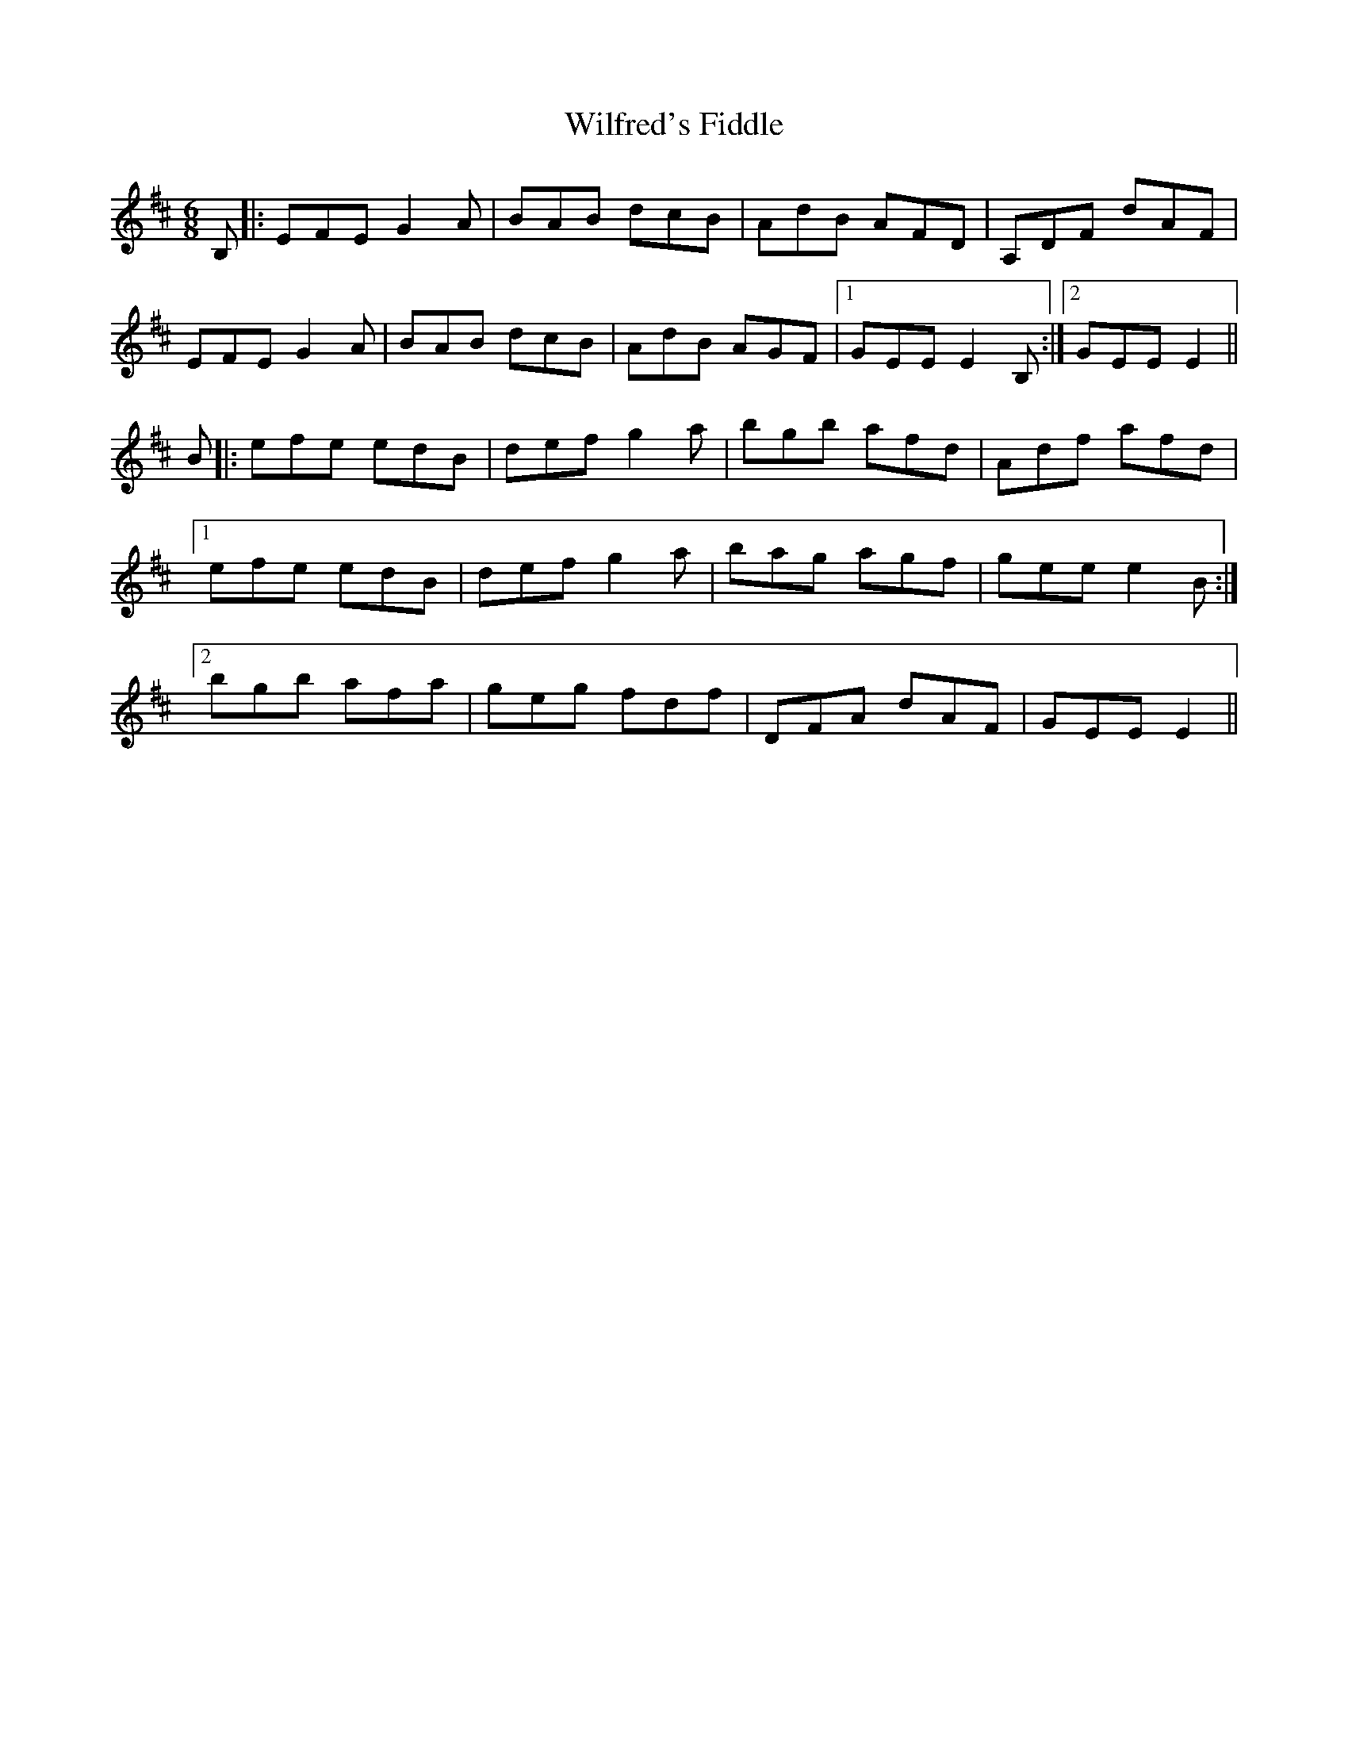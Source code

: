 X: 42882
T: Wilfred's Fiddle
R: jig
M: 6/8
K: Edorian
B,|:EFEG2A|BAB dcB|AdB AFD|A,DF dAF|
EFE G2A|BAB dcB|AdB AGF|1 GEE E2 B,:|2 GEE E2||
B|:efe edB|defg2a|bgb afd|Adf afd|
[1 efe edB|defg2a|bag agf|geee2B:|
[2 bgb afa|geg fdf|DFA dAF|GEEE2||

